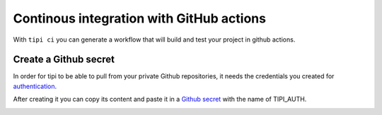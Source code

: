 *********************************************
Continous integration with GitHub actions 
*********************************************

With ``tipi ci`` you can generate a workflow that will build and test your project in github actions.

Create a Github secret
======================

In order for tipi to be able to pull from your private Github repositories, it needs the credentials you created for authentication_.

After creating it you can copy its content and paste it in a `Github secret`__ with the name of TIPI_AUTH.

.. _github_secrets_link: https://docs.github.com/en/actions/configuring-and-managing-workflows/creating-and-storing-encrypted-secrets

__ github_secrets_link_

.. _authentication: 07-authentication.rst

.. image:: tipi-ci.png
   :alt: Add tipi auth in github secrets

